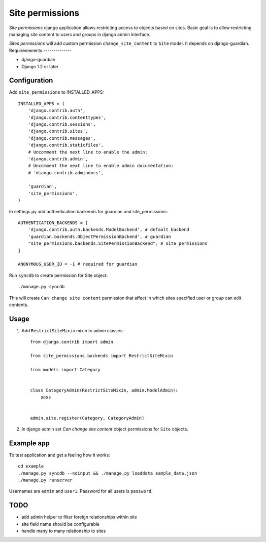 ================
Site permissions
================

`Site permissions` django application allows restricting access to objects
based on sites. Basic goal is to allow restricting managing site content
to users and groups in django admin interface.

`Sites permissions` will add custom permission ``change_site_content`` to
``Site`` model. It depends on django-guardian.
Requiremenents
--------------

* django-guardian

* Django 1.2 or later

Configuration
-------------

Add ``site_permissions`` to INSTALLED_APPS::

    INSTALLED_APPS = (
        'django.contrib.auth',
        'django.contrib.contenttypes',
        'django.contrib.sessions',
        'django.contrib.sites',
        'django.contrib.messages',
        'django.contrib.staticfiles',
        # Uncomment the next line to enable the admin:
        'django.contrib.admin',
        # Uncomment the next line to enable admin documentation:
        # 'django.contrib.admindocs',

        'guardian',
        'site_permissions',
    )


In settings.py add authentication backends for guardian and site_permissions::

    AUTHENTICATION_BACKENDS = [
        'django.contrib.auth.backends.ModelBackend', # default backend
        'guardian.backends.ObjectPermissionBackend', # guardian
        "site_permissions.backends.SitePermissionBackend", # site_permissions
    ]

    ANONYMOUS_USER_ID = -1 # required for guardian

Run ``syncdb`` to create permission for Site object::

    ./manage.py syncdb

This will create ``Can change site content`` permission that affect in which sites
specified user or group can edit contents.

Usage
-----

1. Add ``RestrictSiteMixin`` mixin to admin classes::

    from django.contrib import admin

    from site_permissions.backends import RestrictSiteMixin

    from models import Category


    class CategoryAdmin(RestrictSiteMixin, admin.ModelAdmin):
        pass


    admin.site.register(Category, CategoryAdmin)


2. In django admin set `Can change site content` object permissions for 
   ``Site`` objects.

Example app
-----------

To test application and get a feeling how it works::

    cd example
    ./manage.py syncdb --noinput && ./manage.py loaddata sample_data.json
    ./manage.py runserver

Usernames are ``admin`` and ``user1``. Password for all users is ``password``.

TODO
----

* add admin helper to filter foreign relationships within site

* site field name should be configurable

* handle many to many relationship to sites
